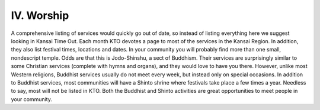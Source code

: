 ###########
IV. Worship
###########

A comprehensive listing of services would quickly go out of date, so instead of listing everything here we suggest looking in Kansai Time Out.  Each month KTO devotes a page to most of the services in the Kansai Region.  In addition, they also list festival times, locations and dates.  In your community you will probably find more than one small, nondescript temple.  Odds are that this is Jodo-Shinshu, a sect of Buddhism.  Their services are surprisingly similar to some Christian services (complete with hymns and organs), and they would love to have you there.  However, unlike most Western religions, Buddhist services usually do not meet every week, but instead only on special occasions.  In addition to Buddhist services, most communities will have a Shinto shrine where festivals take place a few times a year.  Needless to say, most will not be listed in KTO.  Both the Buddhist and Shinto activities are great opportunities to meet people in your community.
